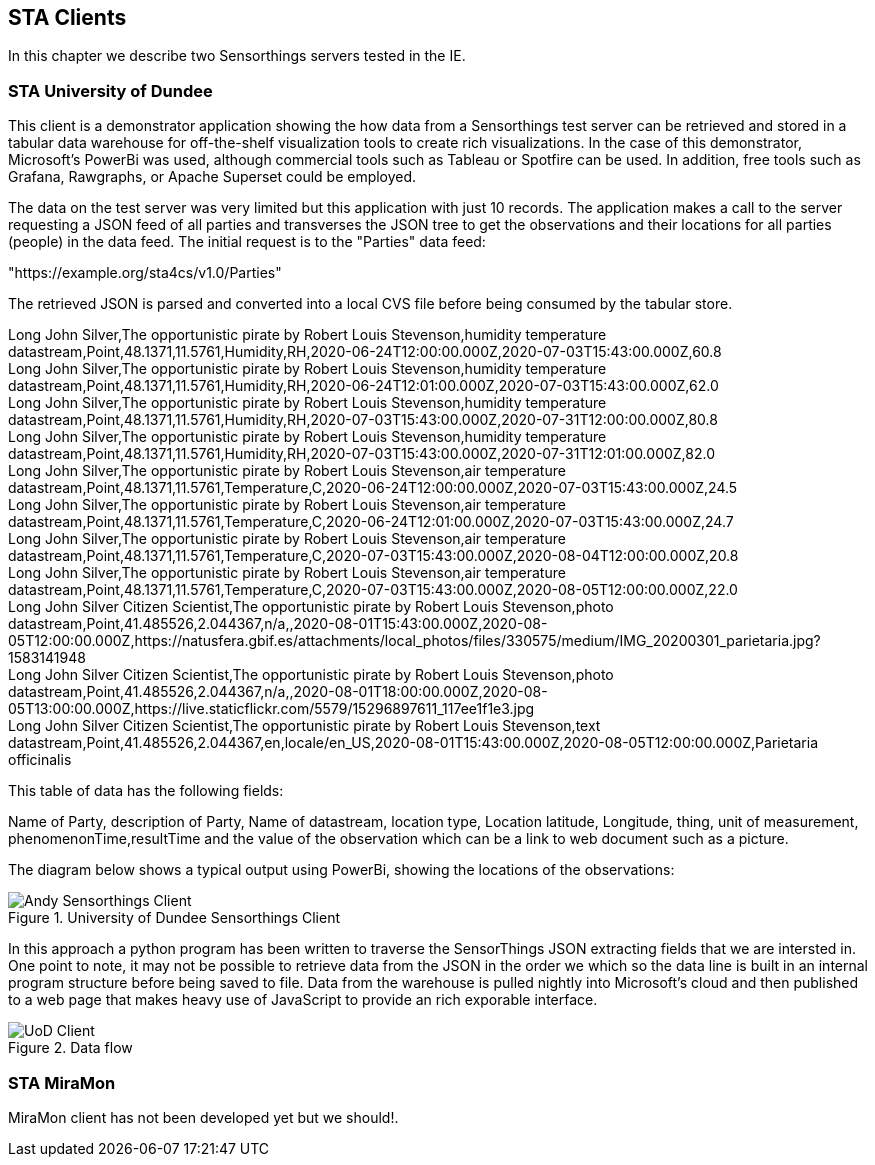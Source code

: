 [[STAClients]]
== STA Clients
In this chapter we describe two Sensorthings servers tested in the IE.

=== STA University of Dundee
This client is a demonstrator application showing the how data from a Sensorthings test server can be retrieved and stored in a tabular data warehouse for off-the-shelf visualization tools  to create rich visualizations.  In the case of this demonstrator, Microsoft's PowerBi was used, although commercial tools such as Tableau or Spotfire can be used.  In addition, free tools such as Grafana, Rawgraphs, or Apache Superset could be employed.

The data on the test server was very limited but this application with just 10 records.  The application makes a call to the server requesting a JSON feed of all parties and transverses the JSON tree to get the observations and their locations for all parties (people) in the data feed. The initial request is to the "Parties" data feed:

"https://example.org/sta4cs/v1.0/Parties"

The retrieved JSON is parsed and converted into a local CVS file before being consumed by the tabular store.

Long John Silver,The opportunistic pirate by Robert Louis Stevenson,humidity temperature datastream,Point,48.1371,11.5761,Humidity,RH,2020-06-24T12:00:00.000Z,2020-07-03T15:43:00.000Z,60.8 +
Long John Silver,The opportunistic pirate by Robert Louis Stevenson,humidity temperature datastream,Point,48.1371,11.5761,Humidity,RH,2020-06-24T12:01:00.000Z,2020-07-03T15:43:00.000Z,62.0 +
Long John Silver,The opportunistic pirate by Robert Louis Stevenson,humidity temperature datastream,Point,48.1371,11.5761,Humidity,RH,2020-07-03T15:43:00.000Z,2020-07-31T12:00:00.000Z,80.8 +
Long John Silver,The opportunistic pirate by Robert Louis Stevenson,humidity temperature datastream,Point,48.1371,11.5761,Humidity,RH,2020-07-03T15:43:00.000Z,2020-07-31T12:01:00.000Z,82.0 +
Long John Silver,The opportunistic pirate by Robert Louis Stevenson,air temperature datastream,Point,48.1371,11.5761,Temperature,C,2020-06-24T12:00:00.000Z,2020-07-03T15:43:00.000Z,24.5 +
Long John Silver,The opportunistic pirate by Robert Louis Stevenson,air temperature datastream,Point,48.1371,11.5761,Temperature,C,2020-06-24T12:01:00.000Z,2020-07-03T15:43:00.000Z,24.7 +
Long John Silver,The opportunistic pirate by Robert Louis Stevenson,air temperature datastream,Point,48.1371,11.5761,Temperature,C,2020-07-03T15:43:00.000Z,2020-08-04T12:00:00.000Z,20.8 +
Long John Silver,The opportunistic pirate by Robert Louis Stevenson,air temperature datastream,Point,48.1371,11.5761,Temperature,C,2020-07-03T15:43:00.000Z,2020-08-05T12:00:00.000Z,22.0 +
Long John Silver Citizen Scientist,The opportunistic pirate by Robert Louis Stevenson,photo datastream,Point,41.485526,2.044367,n/a,,2020-08-01T15:43:00.000Z,2020-08-05T12:00:00.000Z,https://natusfera.gbif.es/attachments/local_photos/files/330575/medium/IMG_20200301_parietaria.jpg?1583141948 +
Long John Silver Citizen Scientist,The opportunistic pirate by Robert Louis Stevenson,photo datastream,Point,41.485526,2.044367,n/a,,2020-08-01T18:00:00.000Z,2020-08-05T13:00:00.000Z,https://live.staticflickr.com/5579/15296897611_117ee1f1e3.jpg +
Long John Silver Citizen Scientist,The opportunistic pirate by Robert Louis Stevenson,text datastream,Point,41.485526,2.044367,en,locale/en_US,2020-08-01T15:43:00.000Z,2020-08-05T12:00:00.000Z,Parietaria officinalis +

This table of data has the following fields:

Name of Party, description of Party, Name of datastream, location type, Location latitude, Longitude, thing, unit of measurement, phenomenonTime,resultTime and the value of the observation which can be a link to web document such as a picture.


The diagram below shows a typical output using PowerBi, showing the locations of the observations:

[#img-AndyClient,reftext='{figure-caption} {counter:figure-num}']]
.University of Dundee Sensorthings Client
image::images/AndyClient.png[Andy Sensorthings Client]

In this approach a python program has been written to traverse the SensorThings JSON extracting fields that we are intersted in. One point to note, it may not be possible to retrieve data from the JSON in the order we which so the data line is built in an internal program structure before being saved to file. Data from the warehouse is pulled nightly into Microsoft's cloud and then published to a web page that makes heavy use of JavaScript to provide an rich exporable interface.

[#img-GROWSOSFlow,reftext='{figure-caption} {counter:figure-num}']]
.Data flow
image::images/DataFlow.png[UoD Client]


=== STA MiraMon
MiraMon client has not been developed yet but we should!.
